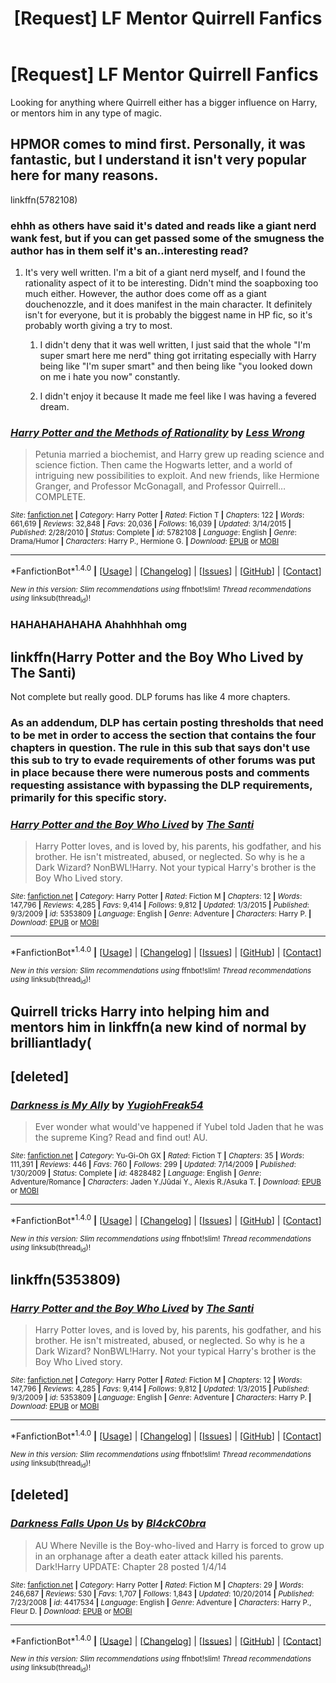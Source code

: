 #+TITLE: [Request] LF Mentor Quirrell Fanfics

* [Request] LF Mentor Quirrell Fanfics
:PROPERTIES:
:Author: swastikys
:Score: 7
:DateUnix: 1487125885.0
:DateShort: 2017-Feb-15
:FlairText: Request
:END:
Looking for anything where Quirrell either has a bigger influence on Harry, or mentors him in any type of magic.


** HPMOR comes to mind first. Personally, it was fantastic, but I understand it isn't very popular here for many reasons.

linkffn(5782108)
:PROPERTIES:
:Author: __wasteman
:Score: 8
:DateUnix: 1487135148.0
:DateShort: 2017-Feb-15
:END:

*** ehhh as others have said it's dated and reads like a giant nerd wank fest, but if you can get passed some of the smugness the author has in them self it's an..interesting read?
:PROPERTIES:
:Author: flingerdinger
:Score: 7
:DateUnix: 1487137613.0
:DateShort: 2017-Feb-15
:END:

**** It's very well written. I'm a bit of a giant nerd myself, and I found the rationality aspect of it to be interesting. Didn't mind the soapboxing too much either. However, the author does come off as a giant douchenozzle, and it does manifest in the main character. It definitely isn't for everyone, but it is probably the biggest name in HP fic, so it's probably worth giving a try to most.
:PROPERTIES:
:Author: __wasteman
:Score: 3
:DateUnix: 1487139812.0
:DateShort: 2017-Feb-15
:END:

***** I didn't deny that it was well written, I just said that the whole "I'm super smart here me nerd" thing got irritating especially with Harry being like "I'm super smart" and then being like "you looked down on me i hate you now" constantly.
:PROPERTIES:
:Author: flingerdinger
:Score: 1
:DateUnix: 1487140208.0
:DateShort: 2017-Feb-15
:END:


***** I didn't enjoy it because It made me feel like I was having a fevered dream.
:PROPERTIES:
:Author: Missing_Minus
:Score: 1
:DateUnix: 1487395201.0
:DateShort: 2017-Feb-18
:END:


*** [[http://www.fanfiction.net/s/5782108/1/][*/Harry Potter and the Methods of Rationality/*]] by [[https://www.fanfiction.net/u/2269863/Less-Wrong][/Less Wrong/]]

#+begin_quote
  Petunia married a biochemist, and Harry grew up reading science and science fiction. Then came the Hogwarts letter, and a world of intriguing new possibilities to exploit. And new friends, like Hermione Granger, and Professor McGonagall, and Professor Quirrell... COMPLETE.
#+end_quote

^{/Site/: [[http://www.fanfiction.net/][fanfiction.net]] *|* /Category/: Harry Potter *|* /Rated/: Fiction T *|* /Chapters/: 122 *|* /Words/: 661,619 *|* /Reviews/: 32,848 *|* /Favs/: 20,036 *|* /Follows/: 16,039 *|* /Updated/: 3/14/2015 *|* /Published/: 2/28/2010 *|* /Status/: Complete *|* /id/: 5782108 *|* /Language/: English *|* /Genre/: Drama/Humor *|* /Characters/: Harry P., Hermione G. *|* /Download/: [[http://www.ff2ebook.com/old/ffn-bot/index.php?id=5782108&source=ff&filetype=epub][EPUB]] or [[http://www.ff2ebook.com/old/ffn-bot/index.php?id=5782108&source=ff&filetype=mobi][MOBI]]}

--------------

*FanfictionBot*^{1.4.0} *|* [[[https://github.com/tusing/reddit-ffn-bot/wiki/Usage][Usage]]] | [[[https://github.com/tusing/reddit-ffn-bot/wiki/Changelog][Changelog]]] | [[[https://github.com/tusing/reddit-ffn-bot/issues/][Issues]]] | [[[https://github.com/tusing/reddit-ffn-bot/][GitHub]]] | [[[https://www.reddit.com/message/compose?to=tusing][Contact]]]

^{/New in this version: Slim recommendations using/ ffnbot!slim! /Thread recommendations using/ linksub(thread_id)!}
:PROPERTIES:
:Author: FanfictionBot
:Score: 1
:DateUnix: 1487135165.0
:DateShort: 2017-Feb-15
:END:


*** HAHAHAHAHAHA Ahahhhhah omg
:PROPERTIES:
:Author: livingipod
:Score: 1
:DateUnix: 1487245913.0
:DateShort: 2017-Feb-16
:END:


** linkffn(Harry Potter and the Boy Who Lived by The Santi)

Not complete but really good. DLP forums has like 4 more chapters.
:PROPERTIES:
:Author: AndydaAlpaca
:Score: 2
:DateUnix: 1487151096.0
:DateShort: 2017-Feb-15
:END:

*** As an addendum, DLP has certain posting thresholds that need to be met in order to access the section that contains the four chapters in question. The rule in this sub that says don't use this sub to try to evade requirements of other forums was put in place because there were numerous posts and comments requesting assistance with bypassing the DLP requirements, primarily for this specific story.
:PROPERTIES:
:Score: 2
:DateUnix: 1487189995.0
:DateShort: 2017-Feb-15
:END:


*** [[http://www.fanfiction.net/s/5353809/1/][*/Harry Potter and the Boy Who Lived/*]] by [[https://www.fanfiction.net/u/1239654/The-Santi][/The Santi/]]

#+begin_quote
  Harry Potter loves, and is loved by, his parents, his godfather, and his brother. He isn't mistreated, abused, or neglected. So why is he a Dark Wizard? NonBWL!Harry. Not your typical Harry's brother is the Boy Who Lived story.
#+end_quote

^{/Site/: [[http://www.fanfiction.net/][fanfiction.net]] *|* /Category/: Harry Potter *|* /Rated/: Fiction M *|* /Chapters/: 12 *|* /Words/: 147,796 *|* /Reviews/: 4,285 *|* /Favs/: 9,414 *|* /Follows/: 9,812 *|* /Updated/: 1/3/2015 *|* /Published/: 9/3/2009 *|* /id/: 5353809 *|* /Language/: English *|* /Genre/: Adventure *|* /Characters/: Harry P. *|* /Download/: [[http://www.ff2ebook.com/old/ffn-bot/index.php?id=5353809&source=ff&filetype=epub][EPUB]] or [[http://www.ff2ebook.com/old/ffn-bot/index.php?id=5353809&source=ff&filetype=mobi][MOBI]]}

--------------

*FanfictionBot*^{1.4.0} *|* [[[https://github.com/tusing/reddit-ffn-bot/wiki/Usage][Usage]]] | [[[https://github.com/tusing/reddit-ffn-bot/wiki/Changelog][Changelog]]] | [[[https://github.com/tusing/reddit-ffn-bot/issues/][Issues]]] | [[[https://github.com/tusing/reddit-ffn-bot/][GitHub]]] | [[[https://www.reddit.com/message/compose?to=tusing][Contact]]]

^{/New in this version: Slim recommendations using/ ffnbot!slim! /Thread recommendations using/ linksub(thread_id)!}
:PROPERTIES:
:Author: FanfictionBot
:Score: 1
:DateUnix: 1487151131.0
:DateShort: 2017-Feb-15
:END:


** Quirrell tricks Harry into helping him and mentors him in linkffn(a new kind of normal by brilliantlady(
:PROPERTIES:
:Score: 2
:DateUnix: 1487213592.0
:DateShort: 2017-Feb-16
:END:


** [deleted]
:PROPERTIES:
:Score: 1
:DateUnix: 1487129651.0
:DateShort: 2017-Feb-15
:END:

*** [[http://www.fanfiction.net/s/4828482/1/][*/Darkness is My Ally/*]] by [[https://www.fanfiction.net/u/1781700/YugiohFreak54][/YugiohFreak54/]]

#+begin_quote
  Ever wonder what would've happened if Yubel told Jaden that he was the supreme King? Read and find out! AU.
#+end_quote

^{/Site/: [[http://www.fanfiction.net/][fanfiction.net]] *|* /Category/: Yu-Gi-Oh GX *|* /Rated/: Fiction T *|* /Chapters/: 35 *|* /Words/: 111,391 *|* /Reviews/: 446 *|* /Favs/: 760 *|* /Follows/: 299 *|* /Updated/: 7/14/2009 *|* /Published/: 1/30/2009 *|* /Status/: Complete *|* /id/: 4828482 *|* /Language/: English *|* /Genre/: Adventure/Romance *|* /Characters/: Jaden Y./Jūdai Y., Alexis R./Asuka T. *|* /Download/: [[http://www.ff2ebook.com/old/ffn-bot/index.php?id=4828482&source=ff&filetype=epub][EPUB]] or [[http://www.ff2ebook.com/old/ffn-bot/index.php?id=4828482&source=ff&filetype=mobi][MOBI]]}

--------------

*FanfictionBot*^{1.4.0} *|* [[[https://github.com/tusing/reddit-ffn-bot/wiki/Usage][Usage]]] | [[[https://github.com/tusing/reddit-ffn-bot/wiki/Changelog][Changelog]]] | [[[https://github.com/tusing/reddit-ffn-bot/issues/][Issues]]] | [[[https://github.com/tusing/reddit-ffn-bot/][GitHub]]] | [[[https://www.reddit.com/message/compose?to=tusing][Contact]]]

^{/New in this version: Slim recommendations using/ ffnbot!slim! /Thread recommendations using/ linksub(thread_id)!}
:PROPERTIES:
:Author: FanfictionBot
:Score: 0
:DateUnix: 1487129690.0
:DateShort: 2017-Feb-15
:END:


** linkffn(5353809)
:PROPERTIES:
:Author: sicarius0218
:Score: 1
:DateUnix: 1487129763.0
:DateShort: 2017-Feb-15
:END:

*** [[http://www.fanfiction.net/s/5353809/1/][*/Harry Potter and the Boy Who Lived/*]] by [[https://www.fanfiction.net/u/1239654/The-Santi][/The Santi/]]

#+begin_quote
  Harry Potter loves, and is loved by, his parents, his godfather, and his brother. He isn't mistreated, abused, or neglected. So why is he a Dark Wizard? NonBWL!Harry. Not your typical Harry's brother is the Boy Who Lived story.
#+end_quote

^{/Site/: [[http://www.fanfiction.net/][fanfiction.net]] *|* /Category/: Harry Potter *|* /Rated/: Fiction M *|* /Chapters/: 12 *|* /Words/: 147,796 *|* /Reviews/: 4,285 *|* /Favs/: 9,414 *|* /Follows/: 9,812 *|* /Updated/: 1/3/2015 *|* /Published/: 9/3/2009 *|* /id/: 5353809 *|* /Language/: English *|* /Genre/: Adventure *|* /Characters/: Harry P. *|* /Download/: [[http://www.ff2ebook.com/old/ffn-bot/index.php?id=5353809&source=ff&filetype=epub][EPUB]] or [[http://www.ff2ebook.com/old/ffn-bot/index.php?id=5353809&source=ff&filetype=mobi][MOBI]]}

--------------

*FanfictionBot*^{1.4.0} *|* [[[https://github.com/tusing/reddit-ffn-bot/wiki/Usage][Usage]]] | [[[https://github.com/tusing/reddit-ffn-bot/wiki/Changelog][Changelog]]] | [[[https://github.com/tusing/reddit-ffn-bot/issues/][Issues]]] | [[[https://github.com/tusing/reddit-ffn-bot/][GitHub]]] | [[[https://www.reddit.com/message/compose?to=tusing][Contact]]]

^{/New in this version: Slim recommendations using/ ffnbot!slim! /Thread recommendations using/ linksub(thread_id)!}
:PROPERTIES:
:Author: FanfictionBot
:Score: 1
:DateUnix: 1487129774.0
:DateShort: 2017-Feb-15
:END:


** [deleted]
:PROPERTIES:
:Score: 1
:DateUnix: 1487129875.0
:DateShort: 2017-Feb-15
:END:

*** [[http://www.fanfiction.net/s/4417534/1/][*/Darkness Falls Upon Us/*]] by [[https://www.fanfiction.net/u/1639439/Bl4ckC0bra][/Bl4ckC0bra/]]

#+begin_quote
  AU Where Neville is the Boy-who-lived and Harry is forced to grow up in an orphanage after a death eater attack killed his parents. Dark!Harry UPDATE: Chapter 28 posted 1/4/14
#+end_quote

^{/Site/: [[http://www.fanfiction.net/][fanfiction.net]] *|* /Category/: Harry Potter *|* /Rated/: Fiction M *|* /Chapters/: 29 *|* /Words/: 246,687 *|* /Reviews/: 530 *|* /Favs/: 1,707 *|* /Follows/: 1,843 *|* /Updated/: 10/20/2014 *|* /Published/: 7/23/2008 *|* /id/: 4417534 *|* /Language/: English *|* /Genre/: Adventure *|* /Characters/: Harry P., Fleur D. *|* /Download/: [[http://www.ff2ebook.com/old/ffn-bot/index.php?id=4417534&source=ff&filetype=epub][EPUB]] or [[http://www.ff2ebook.com/old/ffn-bot/index.php?id=4417534&source=ff&filetype=mobi][MOBI]]}

--------------

*FanfictionBot*^{1.4.0} *|* [[[https://github.com/tusing/reddit-ffn-bot/wiki/Usage][Usage]]] | [[[https://github.com/tusing/reddit-ffn-bot/wiki/Changelog][Changelog]]] | [[[https://github.com/tusing/reddit-ffn-bot/issues/][Issues]]] | [[[https://github.com/tusing/reddit-ffn-bot/][GitHub]]] | [[[https://www.reddit.com/message/compose?to=tusing][Contact]]]

^{/New in this version: Slim recommendations using/ ffnbot!slim! /Thread recommendations using/ linksub(thread_id)!}
:PROPERTIES:
:Author: FanfictionBot
:Score: 1
:DateUnix: 1487129917.0
:DateShort: 2017-Feb-15
:END:

